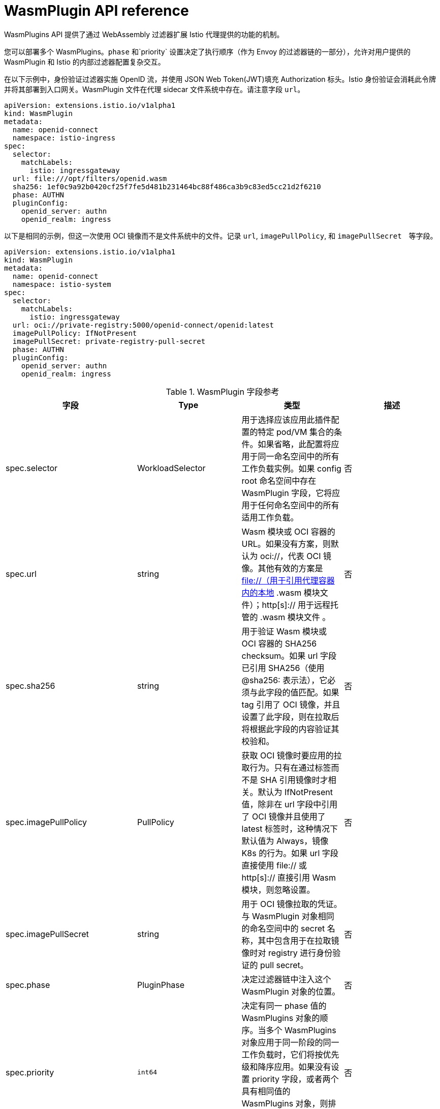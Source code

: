 ////
This module included in the following assemblies:
*service_mesh_/v2x/ossm-extensions.adoc
////
:_content-type: REFERENCE
[id="ossm-wasm-ref-wasmplugin_{context}"]
= WasmPlugin API reference

WasmPlugins API 提供了通过 WebAssembly 过滤器扩展 Istio 代理提供的功能的机制。

您可以部署多个 WasmPlugins。`phase` 和`priority` 设置决定了执行顺序（作为 Envoy 的过滤器链的一部分），允许对用户提供的 WasmPlugin 和 Istio 的内部过滤器配置复杂交互。

在以下示例中，身份验证过滤器实施 OpenID 流，并使用 JSON Web Token(JWT)填充 Authorization 标头。Istio 身份验证会消耗此令牌并将其部署到入口网关。WasmPlugin 文件在代理 sidecar 文件系统中存在。请注意字段 `url`。

[source,yaml]
----
apiVersion: extensions.istio.io/v1alpha1
kind: WasmPlugin
metadata:
  name: openid-connect
  namespace: istio-ingress
spec:
  selector:
    matchLabels:
      istio: ingressgateway
  url: file:///opt/filters/openid.wasm
  sha256: 1ef0c9a92b0420cf25f7fe5d481b231464bc88f486ca3b9c83ed5cc21d2f6210
  phase: AUTHN
  pluginConfig:
    openid_server: authn
    openid_realm: ingress
----

以下是相同的示例，但这一次使用 OCI 镜像而不是文件系统中的文件。记录 `url`, `imagePullPolicy`, 和 `imagePullSecret`　等字段。

[source,yaml]
----
apiVersion: extensions.istio.io/v1alpha1
kind: WasmPlugin
metadata:
  name: openid-connect
  namespace: istio-system
spec:
  selector:
    matchLabels:
      istio: ingressgateway
  url: oci://private-registry:5000/openid-connect/openid:latest
  imagePullPolicy: IfNotPresent
  imagePullSecret: private-registry-pull-secret
  phase: AUTHN
  pluginConfig:
    openid_server: authn
    openid_realm: ingress
----

.WasmPlugin 字段参考
[options="header"]
[cols="a, a, a, a"]
|===
| 字段 | Type | 类型 | 描述

|spec.selector
|WorkloadSelector
|用于选择应该应用此插件配置的特定 pod/VM 集合的条件。如果省略，此配置将应用于同一命名空间中的所有工作负载实例。如果 config root 命名空间中存在 WasmPlugin 字段，它将应用于任何命名空间中的所有适用工作负载。
|否

|spec.url
|string
|Wasm 模块或 OCI 容器的 URL。如果没有方案，则默认为 oci://，代表 OCI 镜像。其他有效的方案是 file://（用于引用代理容器内的本地 .wasm 模块文件）；http[s]:// 用于远程托管的 .wasm 模块文件 。
|否

|spec.sha256
|string
|用于验证 Wasm 模块或 OCI 容器的 SHA256 checksum。如果 url 字段已引用 SHA256（使用 @sha256: 表示法），它必须与此字段的值匹配。如果 tag 引用了 OCI 镜像，并且设置了此字段，则在拉取后将根据此字段的内容验证其校验和。
|否

|spec.imagePullPolicy
|PullPolicy
|获取 OCI 镜像时要应用的拉取行为。只有在通过标签而不是 SHA 引用镜像时才相关。默认为 IfNotPresent 值，除非在 url 字段中引用了 OCI 镜像并且使用了 latest 标签时，这种情况下默认值为 Always，镜像 K8s 的行为。如果 url 字段直接使用 file:// 或 http[s]:// 直接引用 Wasm 模块，则忽略设置。
|否

|spec.imagePullSecret
|string
|用于 OCI 镜像拉取的凭证。与 WasmPlugin 对象相同的命名空间中的 secret 名称，其中包含用于在拉取镜像时对 registry 进行身份验证的 pull secret。
|否

|spec.phase
|PluginPhase
|决定过滤器链中注入这个 WasmPlugin 对象的位置。
|否

|spec.priority
|`int64`
|决定有同一 phase 值的 WasmPlugins 对象的顺序。当多个 WasmPlugins 对象应用于同一阶段的同一工作负载时，它们将按优先级和降序应用。如果没有设置 priority 字段，或者两个具有相同值的 WasmPlugins 对象，则排序将从 WasmPlugins 对象的名称和命名空间决定。默认值为 0。
|否

|spec.pluginName
|string
|Envoy 配置中使用的插件名称。有些 Wasm 模块可能需要这个值来选择要执行的 Wasm 插件。
|否

|spec.pluginConfig
|Struct
|将要传递给插件的配置。
|否

|spec.pluginConfig.verificationKey
|string
|用于验证签名 OCI 镜像或 Wasm 模块的公钥。必须以 PEM 格式提供。
|否
|===

`WorkloadSelector` 对象指定用于确定过滤器是否可应用于代理的条件。匹配条件包括与代理关联的元数据、工作负载实例信息，如附加到 pod/VM 的标签，或代理在初始握手期间向 Istio 提供的任何其他信息。如果指定了多个条件，则所有条件都需要匹配才能选择工作负载实例。目前，只支持基于标签的选择机制。

.WorkloadSelector
[options="header"]
[cols="a, a, a, a"]
|===
| 字段 | 类型 | 描述 | 必需
|matchLabels
|map<string, string>
|指定应应用策略的特定 pod/VM 集合的一个或多个标签。标签搜索范围仅限于存在资源的配置命名空间。
|是
|===

`PullPolicy` 对象指定要在获取 OCI 镜像时应用的 pull 行为。

.PullPolicy
[options="header"]
[cols="a, a"]
|===
| 值 | 描述
|<empty>
|默认值为 IfNotPresent，但使用标签 latest 的 OCI 镜像除外，其默认值为 Always。

|IfNotPresent
|如果在之前拉取了镜像的现有版本，则会使用它。如果本地没有镜像版本，我们将拉取最新版本。

|Always
|应用此插件时，始终拉取镜像的最新版本。
|===

`Struct` 代表结构化数据值，由映射到动态输入的值的字段组成。在某些语言中，Struct 可能受到原生表示的支持。例如，在脚本语言中，JavaScript astruct 等脚本语言表示为对象。

.Struct
[options="header"]
[cols="a, a, a"]
|===
| 字段 | 类型 | 描述
|fields
|map<string, Value>
|动态输入的值的映射。
|===

`PluginPhase` 指定将注入插件的过滤器链中的阶段。

.PluginPhase
[options="header"]
[cols="a, a"]
|===
| 字段 | 描述
|<empty>
|control plane 决定插入插件的位置。这通常位于过滤器链的末尾，在路由器前面。如果插件独立于其他插件，则不要指定 PluginPhase。

|AUTHN
|在 Istio 身份验证过滤器前插入插件。

|AUTHZ
|在 Istio 授权过滤器和 Istio 身份验证过滤器后插入插件。

|STATS
|在 Istio stats 过滤器和 Istio 授权过滤器后插入插件。
|===
